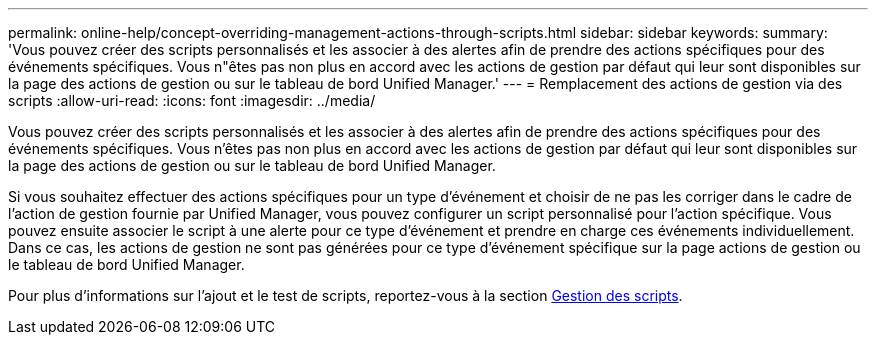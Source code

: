 ---
permalink: online-help/concept-overriding-management-actions-through-scripts.html 
sidebar: sidebar 
keywords:  
summary: 'Vous pouvez créer des scripts personnalisés et les associer à des alertes afin de prendre des actions spécifiques pour des événements spécifiques. Vous n"êtes pas non plus en accord avec les actions de gestion par défaut qui leur sont disponibles sur la page des actions de gestion ou sur le tableau de bord Unified Manager.' 
---
= Remplacement des actions de gestion via des scripts
:allow-uri-read: 
:icons: font
:imagesdir: ../media/


[role="lead"]
Vous pouvez créer des scripts personnalisés et les associer à des alertes afin de prendre des actions spécifiques pour des événements spécifiques. Vous n'êtes pas non plus en accord avec les actions de gestion par défaut qui leur sont disponibles sur la page des actions de gestion ou sur le tableau de bord Unified Manager.

Si vous souhaitez effectuer des actions spécifiques pour un type d'événement et choisir de ne pas les corriger dans le cadre de l'action de gestion fournie par Unified Manager, vous pouvez configurer un script personnalisé pour l'action spécifique. Vous pouvez ensuite associer le script à une alerte pour ce type d'événement et prendre en charge ces événements individuellement. Dans ce cas, les actions de gestion ne sont pas générées pour ce type d'événement spécifique sur la page actions de gestion ou le tableau de bord Unified Manager.

Pour plus d'informations sur l'ajout et le test de scripts, reportez-vous à la section xref:concept-managing-scripts.adoc[Gestion des scripts].
